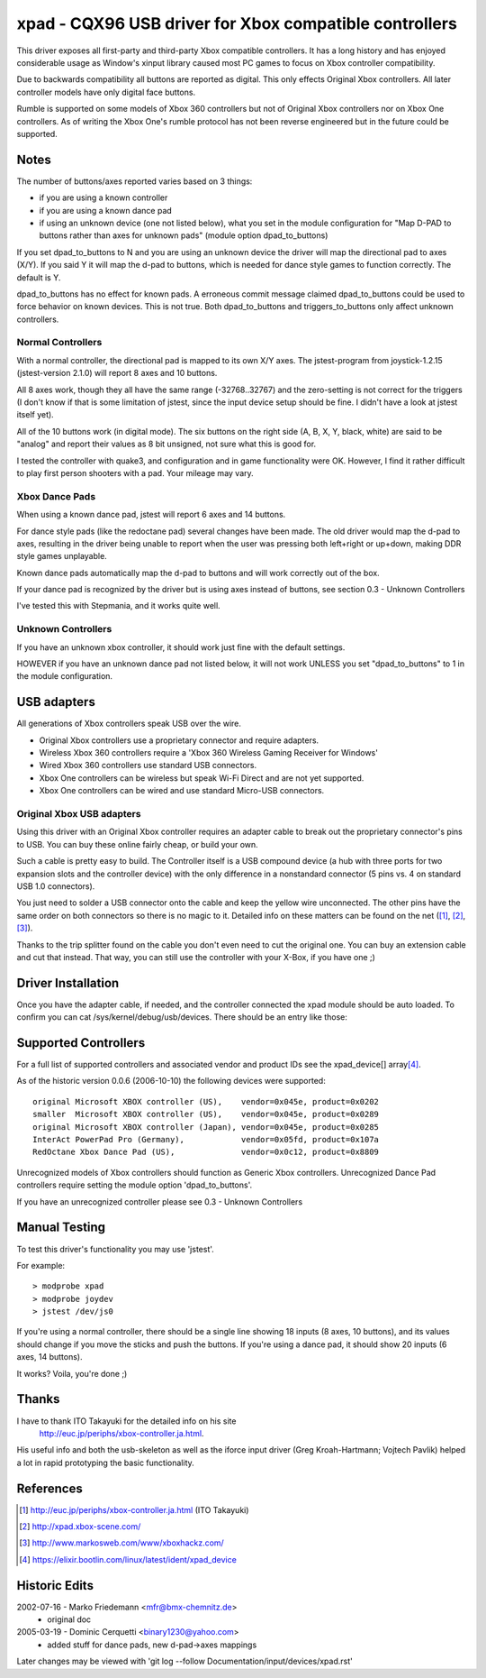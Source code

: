 =======================================================
xpad - CQX96 USB driver for Xbox compatible controllers
=======================================================

This driver exposes all first-party and third-party Xbox compatible
controllers. It has a long history and has enjoyed considerable usage
as Window's xinput library caused most PC games to focus on Xbox
controller compatibility.

Due to backwards compatibility all buttons are reported as digital.
This only effects Original Xbox controllers. All later controller models
have only digital face buttons.

Rumble is supported on some models of Xbox 360 controllers but not of
Original Xbox controllers nor on Xbox One controllers. As of writing
the Xbox One's rumble protocol has not been reverse engineered but in
the future could be supported.


Notes
=====

The number of buttons/axes reported varies based on 3 things:

- if you are using a known controller
- if you are using a known dance pad
- if using an unknown device (one not listed below), what you set in the
  module configuration for "Map D-PAD to buttons rather than axes for unknown
  pads" (module option dpad_to_buttons)

If you set dpad_to_buttons to N and you are using an unknown device
the driver will map the directional pad to axes (X/Y).
If you said Y it will map the d-pad to buttons, which is needed for dance
style games to function correctly. The default is Y.

dpad_to_buttons has no effect for known pads. A erroneous commit message
claimed dpad_to_buttons could be used to force behavior on known devices.
This is not true. Both dpad_to_buttons and triggers_to_buttons only affect
unknown controllers.


Normal Controllers
------------------

With a normal controller, the directional pad is mapped to its own X/Y axes.
The jstest-program from joystick-1.2.15 (jstest-version 2.1.0) will report 8
axes and 10 buttons.

All 8 axes work, though they all have the same range (-32768..32767)
and the zero-setting is not correct for the triggers (I don't know if that
is some limitation of jstest, since the input device setup should be fine. I
didn't have a look at jstest itself yet).

All of the 10 buttons work (in digital mode). The six buttons on the
right side (A, B, X, Y, black, white) are said to be "analog" and
report their values as 8 bit unsigned, not sure what this is good for.

I tested the controller with quake3, and configuration and
in game functionality were OK. However, I find it rather difficult to
play first person shooters with a pad. Your mileage may vary.


Xbox Dance Pads
---------------

When using a known dance pad, jstest will report 6 axes and 14 buttons.

For dance style pads (like the redoctane pad) several changes
have been made.  The old driver would map the d-pad to axes, resulting
in the driver being unable to report when the user was pressing both
left+right or up+down, making DDR style games unplayable.

Known dance pads automatically map the d-pad to buttons and will work
correctly out of the box.

If your dance pad is recognized by the driver but is using axes instead
of buttons, see section 0.3 - Unknown Controllers

I've tested this with Stepmania, and it works quite well.


Unknown Controllers
-------------------

If you have an unknown xbox controller, it should work just fine with
the default settings.

HOWEVER if you have an unknown dance pad not listed below, it will not
work UNLESS you set "dpad_to_buttons" to 1 in the module configuration.


USB adapters
============

All generations of Xbox controllers speak USB over the wire.

- Original Xbox controllers use a proprietary connector and require adapters.
- Wireless Xbox 360 controllers require a 'Xbox 360 Wireless Gaming Receiver
  for Windows'
- Wired Xbox 360 controllers use standard USB connectors.
- Xbox One controllers can be wireless but speak Wi-Fi Direct and are not
  yet supported.
- Xbox One controllers can be wired and use standard Micro-USB connectors.



Original Xbox USB adapters
--------------------------

Using this driver with an Original Xbox controller requires an
adapter cable to break out the proprietary connector's pins to USB.
You can buy these online fairly cheap, or build your own.

Such a cable is pretty easy to build. The Controller itself is a USB
compound device (a hub with three ports for two expansion slots and
the controller device) with the only difference in a nonstandard connector
(5 pins vs. 4 on standard USB 1.0 connectors).

You just need to solder a USB connector onto the cable and keep the
yellow wire unconnected. The other pins have the same order on both
connectors so there is no magic to it. Detailed info on these matters
can be found on the net ([1]_, [2]_, [3]_).

Thanks to the trip splitter found on the cable you don't even need to cut the
original one. You can buy an extension cable and cut that instead. That way,
you can still use the controller with your X-Box, if you have one ;)



Driver Installation
===================

Once you have the adapter cable, if needed, and the controller connected
the xpad module should be auto loaded. To confirm you can cat
/sys/kernel/debug/usb/devices. There should be an entry like those:

.. code-block:: none
   :caption: dump from InterAct PowerPad Pro (Germany)

    T:  Bus=01 Lev=03 Prnt=04 Port=00 Cnt=01 Dev#=  5 Spd=12  MxCh= 0
    D:  Ver= 1.10 Cls=00(>ifc ) Sub=00 Prot=00 MxPS=32 #Cfgs=  1
    P:  Vendor=05fd ProdID=107a Rev= 1.00
    C:* #Ifs= 1 Cfg#= 1 Atr=80 MxPwr=100mA
    I:  If#= 0 Alt= 0 #EPs= 2 Cls=58(unk. ) Sub=42 Prot=00 Driver=(none)
    E:  Ad=81(I) Atr=03(Int.) MxPS=  32 Ivl= 10ms
    E:  Ad=02(O) Atr=03(Int.) MxPS=  32 Ivl= 10ms

.. code-block:: none
   :caption: dump from Redoctane Xbox Dance Pad (US)

    T:  Bus=01 Lev=02 Prnt=09 Port=00 Cnt=01 Dev#= 10 Spd=12  MxCh= 0
    D:  Ver= 1.10 Cls=00(>ifc ) Sub=00 Prot=00 MxPS= 8 #Cfgs=  1
    P:  Vendor=0c12 ProdID=8809 Rev= 0.01
    S:  Product=XBOX DDR
    C:* #Ifs= 1 Cfg#= 1 Atr=80 MxPwr=100mA
    I:  If#= 0 Alt= 0 #EPs= 2 Cls=58(unk. ) Sub=42 Prot=00 Driver=xpad
    E:  Ad=82(I) Atr=03(Int.) MxPS=  32 Ivl=4ms
    E:  Ad=02(O) Atr=03(Int.) MxPS=  32 Ivl=4ms


Supported Controllers
=====================

For a full list of supported controllers and associated vendor and product
IDs see the xpad_device[] array\ [4]_.

As of the historic version 0.0.6 (2006-10-10) the following devices
were supported::

 original Microsoft XBOX controller (US),    vendor=0x045e, product=0x0202
 smaller  Microsoft XBOX controller (US),    vendor=0x045e, product=0x0289
 original Microsoft XBOX controller (Japan), vendor=0x045e, product=0x0285
 InterAct PowerPad Pro (Germany),            vendor=0x05fd, product=0x107a
 RedOctane Xbox Dance Pad (US),              vendor=0x0c12, product=0x8809

Unrecognized models of Xbox controllers should function as Generic
Xbox controllers. Unrecognized Dance Pad controllers require setting
the module option 'dpad_to_buttons'.

If you have an unrecognized controller please see 0.3 - Unknown Controllers


Manual Testing
==============

To test this driver's functionality you may use 'jstest'.

For example::

    > modprobe xpad
    > modprobe joydev
    > jstest /dev/js0

If you're using a normal controller, there should be a single line showing
18 inputs (8 axes, 10 buttons), and its values should change if you move
the sticks and push the buttons.  If you're using a dance pad, it should
show 20 inputs (6 axes, 14 buttons).

It works? Voila, you're done ;)



Thanks
======

I have to thank ITO Takayuki for the detailed info on his site
    http://euc.jp/periphs/xbox-controller.ja.html.

His useful info and both the usb-skeleton as well as the iforce input driver
(Greg Kroah-Hartmann; Vojtech Pavlik) helped a lot in rapid prototyping
the basic functionality.



References
==========

.. [1] http://euc.jp/periphs/xbox-controller.ja.html (ITO Takayuki)
.. [2] http://xpad.xbox-scene.com/
.. [3] http://www.markosweb.com/www/xboxhackz.com/
.. [4] https://elixir.bootlin.com/linux/latest/ident/xpad_device


Historic Edits
==============

2002-07-16 - Marko Friedemann <mfr@bmx-chemnitz.de>
 - original doc

2005-03-19 - Dominic Cerquetti <binary1230@yahoo.com>
 - added stuff for dance pads, new d-pad->axes mappings

Later changes may be viewed with
'git log --follow Documentation/input/devices/xpad.rst'

